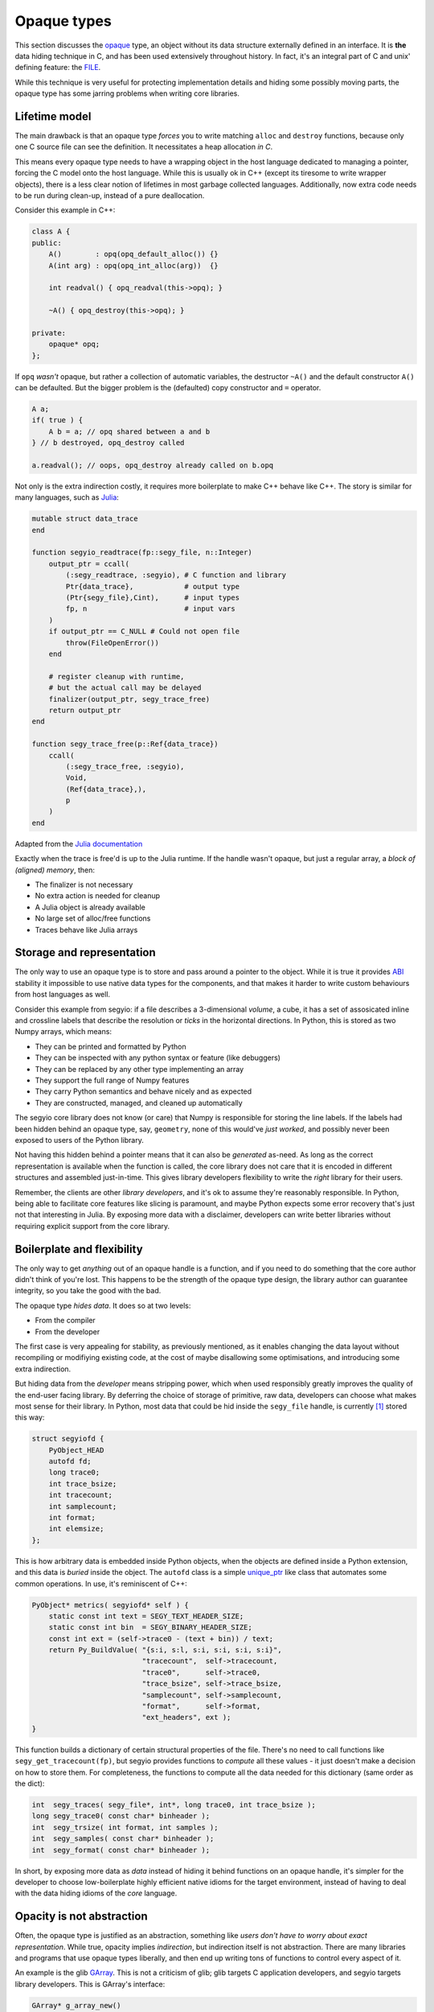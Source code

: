 Opaque types
============
.. _opaque: https://en.wikipedia.org/wiki/Opaque_data_type
.. _FILE: http://man7.org/linux/man-pages/man3/fopen.3.html
.. _ABI: https://en.wikipedia.org/wiki/Application_binary_interface
.. _unique_ptr: https://en.cppreference.com/w/cpp/memory/unique_ptr
.. _Julia: https://julialang.org/
.. _GArray: https://developer.gnome.org/glib/2.56/glib-Arrays.html

This section discusses the opaque_ type, an object without its data structure
externally defined in an interface. It is **the** data hiding technique in C,
and has been used extensively throughout history. In fact, it's an integral
part of C and unix' defining feature: the FILE_.

While this technique is very useful for protecting implementation details and
hiding some possibly moving parts, the opaque type has some jarring problems
when writing core libraries.

Lifetime model
--------------
The main drawback is that an opaque type *forces* you to write matching
``alloc`` and ``destroy`` functions, because only one C source file can see the
definition. It necessitates a heap allocation *in C*.

This means every opaque type needs to have a wrapping object in the host
language dedicated to managing a pointer, forcing the C model onto the host
language. While this is usually ok in C++ (except its tiresome to write wrapper
objects), there is a less clear notion of lifetimes in most garbage collected
languages. Additionally, now extra code needs to be run during clean-up,
instead of a pure deallocation.

Consider this example in C++:

.. code-block:: c++

    class A {
    public:
        A()        : opq(opq_default_alloc()) {}
        A(int arg) : opq(opq_int_alloc(arg))  {}

        int readval() { opq_readval(this->opq); }

        ~A() { opq_destroy(this->opq); }

    private:
        opaque* opq;
    };


If ``opq`` *wasn't* opaque, but rather a collection of automatic variables, the
destructor ``~A()`` and the default constructor ``A()`` can be defaulted. But
the bigger problem is the (defaulted) copy constructor and ``=`` operator.

.. code-block:: c++

    A a;
    if( true ) {
        A b = a; // opq shared between a and b
    } // b destroyed, opq_destroy called

    a.readval(); // oops, opq_destroy already called on b.opq


Not only is the extra indirection costly, it requires more boilerplate to make
C++ behave like C++. The story is similar for many languages, such as Julia_:

.. code-block:: Julia

    mutable struct data_trace
    end

    function segyio_readtrace(fp::segy_file, n::Integer)
        output_ptr = ccall(
            (:segy_readtrace, :segyio), # C function and library
            Ptr{data_trace},            # output type
            (Ptr{segy_file},Cint),      # input types
            fp, n                       # input vars
        )
        if output_ptr == C_NULL # Could not open file
            throw(FileOpenError())
        end
        
        # register cleanup with runtime,
        # but the actual call may be delayed
        finalizer(output_ptr, segy_trace_free)
        return output_ptr
    end

    function segy_trace_free(p::Ref{data_trace})
        ccall(
            (:segy_trace_free, :segyio),
            Void,
            (Ref{data_trace},),
            p
        )
    end


Adapted from the `Julia documentation
<https://docs.julialang.org/en/stable/manual/calling-c-and-fortran-code/index.html#Some-Examples-of-C-Wrappers-1>`_

Exactly when the trace is free'd is up to the Julia runtime. If the handle
wasn't opaque, but just a regular array, a *block of (aligned) memory*, then:

- The finalizer is not necessary
- No extra action is needed for cleanup
- A Julia object is already available
- No large set of alloc/free functions
- Traces behave like Julia arrays

Storage and representation
--------------------------
The only way to use an opaque type is to store and pass around a pointer to the
object. While it is true it provides ABI_ stability it impossible to use native
data types for the components, and that makes it harder to write custom
behaviours from host languages as well.

Consider this example from segyio: if a file describes a 3-dimensional
*volume*, a cube, it has a set of assosicated inline and crossline labels that
describe the resolution or *ticks* in the horizontal directions. In Python,
this is stored as two Numpy arrays, which means:

- They can be printed and formatted by Python
- They can be inspected with any python syntax or feature (like debuggers)
- They can be replaced by any other type implementing an array
- They support the full range of Numpy features
- They carry Python semantics and behave nicely and as expected
- They are constructed, managed, and cleaned up automatically

The segyio core library does not know (or care) that Numpy is responsible for
storing the line labels. If the labels had been hidden behind an opaque type,
say, ``geometry``, none of this would've *just worked*, and possibly never been
exposed to users of the Python library.

Not having this hidden behind a pointer means that it can also be *generated*
as-need. As long as the correct representation is available when the function
is called, the core library does not care that it is encoded in different
structures and assembled just-in-time. This gives library developers
flexibility to write the *right* library for their users.

Remember, the clients are other *library developers*, and it's ok to assume
they're reasonably responsible. In Python, being able to facilitate core
features like slicing is paramount, and maybe Python expects some error
recovery that's just not that interesting in Julia. By exposing more data with
a disclaimer, developers can write better libraries without requiring explicit
support from the core library.

Boilerplate and flexibility
---------------------------
The only way to get *anything* out of an opaque handle is a function, and if
you need to do something that the core author didn't think of you're lost.
This happens to be the strength of the opaque type design, the library author
can guarantee integrity, so you take the good with the bad.

The opaque type *hides data*. It does so at two levels:

- From the compiler
- From the developer

The first case is very appealing for stability, as previously mentioned, as it
enables changing the data layout without recompiling or modifiying existing
code, at the cost of maybe disallowing some optimisations, and introducing some
extra indirection.

But hiding data from the *developer* means stripping power, which when used
responsibly greatly improves the quality of the end-user facing library. By
deferring the choice of storage of primitive, raw data, developers can choose
what makes most sense for their library. In Python, most data that could be hid
inside the ``segy_file`` handle, is currently [#]_ stored this way:

.. code-block:: c

    struct segyiofd {
        PyObject_HEAD
        autofd fd;
        long trace0;
        int trace_bsize;
        int tracecount;
        int samplecount;
        int format;
        int elemsize;
    };

This is how arbitrary data is embedded inside Python objects, when the objects
are defined inside a Python extension, and this data is *buried* inside the
object. The ``autofd`` class is a simple unique_ptr_ like class that automates
some common operations. In use, it's reminiscent of C++:

.. code-block:: c

    PyObject* metrics( segyiofd* self ) {
        static const int text = SEGY_TEXT_HEADER_SIZE;
        static const int bin  = SEGY_BINARY_HEADER_SIZE;
        const int ext = (self->trace0 - (text + bin)) / text;
        return Py_BuildValue( "{s:i, s:l, s:i, s:i, s:i, s:i}",
                              "tracecount",  self->tracecount,
                              "trace0",      self->trace0,
                              "trace_bsize", self->trace_bsize,
                              "samplecount", self->samplecount,
                              "format",      self->format,
                              "ext_headers", ext );
    }

This function builds a dictionary of certain structural properties of the file.
There's no need to call functions like ``segy_get_tracecount(fp)``, but segyio
provides functions to *compute* all these values - it just doesn't make a
decision on how to store them. For completeness, the functions to compute all
the data needed for this dictionary (same order as the dict):

.. _automation-sans-opaque:
.. code-block:: c

    int  segy_traces( segy_file*, int*, long trace0, int trace_bsize );
    long segy_trace0( const char* binheader );
    int  segy_trsize( int format, int samples );
    int  segy_samples( const char* binheader );
    int  segy_format( const char* binheader );

In short, by exposing more data as *data* instead of hiding it behind functions
on an opaque handle, it's simpler for the developer to choose low-boilerplate
highly efficient native idioms for the target environment, instead of having to
deal with the data hiding idioms of the *core* language.

Opacity is not abstraction
--------------------------
Often, the opaque type is justified as an abstraction, something like *users
don't have to worry about exact representation*. While true, opacity implies
*indirection*, but indirection itself is not abstraction. There are many
libraries and programs that use opaque types liberally, and then end up writing
tons of functions to control every aspect of it.

An example is the glib GArray_. This is not a criticism of glib; glib targets C
application developers, and segyio targets library developers. This is GArray's
interface:

.. code-block:: c

    GArray* g_array_new()
    GArray* g_array_sized_new()
    GArray* g_array_ref()
    void    g_array_unref()
    guint   g_array_get_element_size()
    #define g_array_append_val()
    GArray* g_array_append_vals()
    #define g_array_prepend_val()
    GArray* g_array_prepend_vals()
    #define g_array_insert_val()
    GArray* g_array_insert_vals()
    GArray* g_array_remove_index()
    GArray* g_array_remove_index_fast()
    GArray* g_array_remove_range()
    void    g_array_sort()
    void    g_array_sort_with_data()
    #define g_array_index()
    GArray* g_array_set_size()
    void    g_array_set_clear_func()
    gchar*  g_array_free()


The GArray is not comletely opaque, it exposes its data as a ``gchar*``
pointer. For the sake of the argument, let's assume there also is a
``g_array_raw`` function that returns this pointer from the opaque ``GArray``.

This module does very little to abstract over the C array [#]_, a chunk of
consecutive elements, because abstraction is about *removing details*. All the
details are still there:

- Appending is faster than insertion
- Elements are stored contiguously
- It has a finite size
- It has no extra structure or invariants (like the stack, for instance)

What it does is *automate* some common operations over C arrays. This is
useful, but it's not an abstraction. In a library like segyio, introducing our
own type that did not abstract over anything, would only make interoperating
with Python more cumbersome. The automation is appealing, but is doable
:ref:`without opacity <automation-sans-opaque>`.

Alternatives
------------
Opaque types aren't bad, and I'm not advising against the use of opaque data
types. They're great, but when writing a library for other libraries to
consume, I think they do more harm than good for most data types. The only
real exceptions are file handles and other *remote* resources.

Instead of reaching for the opaque type, consider:

- Narrow the scope of the module
- Passing what would be embedded as explicit function arguments
- Add reserved fields for later use in structs and functions

Finally, having interfaces without opaque types means its often easier to test.
Since an arbitrary state can be constructed without going through the machinery
of the opaque handle, or even bypassing security mechanisms, tests can be more
to the point and accurate.

Summary
-------
This section disucssed the problems of designing too much around the opaque
data type. While a very useful technique, it often ends up counter-productive
when designing for libraries, because the final say in anything, and every
conceivable feature, has to be implemented in the core C library.

It demonstrates why having stuff often hidden behind pointers is *useful* when
represented as scattered, free variables. This all relies on users being
library developers, that have to map between a core library's view of the
world, and the assumptions of their target environment.

.. [#] 2018-07-10
.. [#] The C array is already a pretty good abstraction over a segment of bytes

